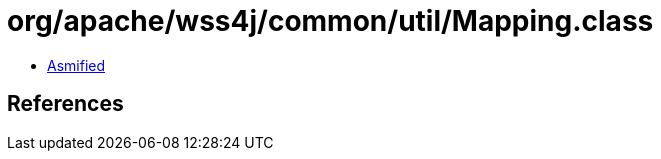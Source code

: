 = org/apache/wss4j/common/util/Mapping.class

 - link:Mapping-asmified.java[Asmified]

== References


